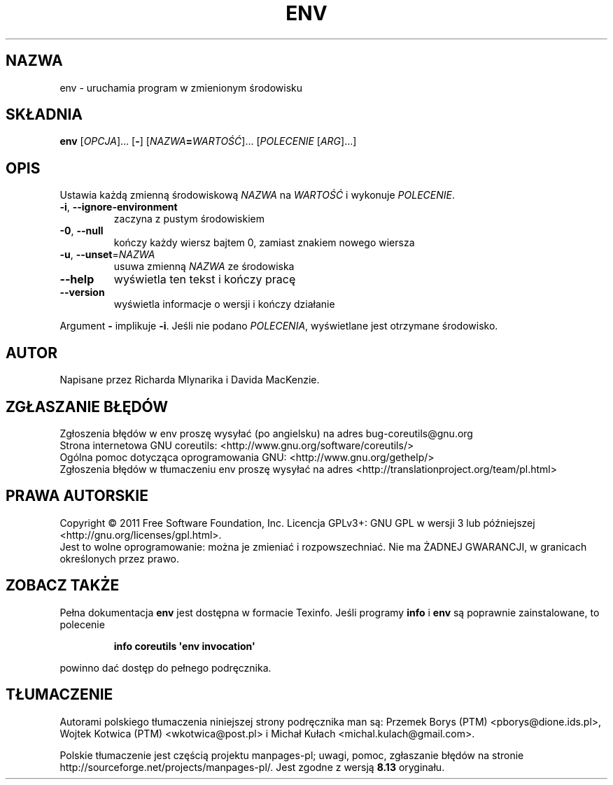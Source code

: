 .\" DO NOT MODIFY THIS FILE!  It was generated by help2man 1.35.
.\"*******************************************************************
.\"
.\" This file was generated with po4a. Translate the source file.
.\"
.\"*******************************************************************
.\" This file is distributed under the same license as original manpage
.\" Copyright of the original manpage:
.\" Copyright © 1984-2008 Free Software Foundation, Inc. (GPL-3+)
.\" Copyright © of Polish translation:
.\" Przemek Borys (PTM) <pborys@dione.ids.pl>, 1999.
.\" Wojtek Kotwica (PTM) <wkotwica@post.pl>, 2000.
.\" Michał Kułach <michal.kulach@gmail.com>, 2012.
.TH ENV 1 "wrzesień 2011" "GNU coreutils 8.12.197\-032bb" "Polecenia użytkownika"
.SH NAZWA
env \- uruchamia program w zmienionym środowisku
.SH SKŁADNIA
\fBenv\fP [\fIOPCJA\fP]... [\fB\-\fP] [\fINAZWA\fP\fB=\fP\fIWARTOŚĆ\fP]... [\fIPOLECENIE
\fP[\fIARG\fP]...]
.SH OPIS
.\" Add any additional description here
.PP
Ustawia każdą zmienną środowiskową \fINAZWA\fP na \fIWARTOŚĆ\fP i wykonuje
\fIPOLECENIE\fP.
.TP 
\fB\-i\fP, \fB\-\-ignore\-environment\fP
zaczyna z pustym środowiskiem
.TP 
\fB\-0\fP, \fB\-\-null\fP
kończy każdy wiersz bajtem 0, zamiast znakiem nowego wiersza
.TP 
\fB\-u\fP, \fB\-\-unset\fP=\fINAZWA\fP
usuwa zmienną \fINAZWA\fP ze środowiska
.TP 
\fB\-\-help\fP
wyświetla ten tekst i kończy pracę
.TP 
\fB\-\-version\fP
wyświetla informacje o wersji i kończy działanie
.PP
Argument \fB\-\fP implikuje \fB\-i\fP. Jeśli nie podano \fIPOLECENIA\fP, wyświetlane
jest otrzymane środowisko.
.SH AUTOR
Napisane przez Richarda Mlynarika i Davida MacKenzie.
.SH ZGŁASZANIE\ BŁĘDÓW
Zgłoszenia błędów w env proszę wysyłać (po angielsku) na adres
bug\-coreutils@gnu.org
.br
Strona internetowa GNU coreutils:
<http://www.gnu.org/software/coreutils/>
.br
Ogólna pomoc dotycząca oprogramowania GNU:
<http://www.gnu.org/gethelp/>
.br
Zgłoszenia błędów w tłumaczeniu env proszę wysyłać na adres
<http://translationproject.org/team/pl.html>
.SH PRAWA\ AUTORSKIE
Copyright \(co 2011 Free Software Foundation, Inc. Licencja GPLv3+: GNU GPL
w wersji 3 lub późniejszej <http://gnu.org/licenses/gpl.html>.
.br
Jest to wolne oprogramowanie: można je zmieniać i rozpowszechniać. Nie ma
ŻADNEJ\ GWARANCJI, w granicach określonych przez prawo.
.SH "ZOBACZ TAKŻE"
Pełna dokumentacja \fBenv\fP jest dostępna w formacie Texinfo. Jeśli programy
\fBinfo\fP i \fBenv\fP są poprawnie zainstalowane, to polecenie
.IP
\fBinfo coreutils \(aqenv invocation\(aq\fP
.PP
powinno dać dostęp do pełnego podręcznika.
.SH TŁUMACZENIE
Autorami polskiego tłumaczenia niniejszej strony podręcznika man są:
Przemek Borys (PTM) <pborys@dione.ids.pl>,
Wojtek Kotwica (PTM) <wkotwica@post.pl>
i
Michał Kułach <michal.kulach@gmail.com>.
.PP
Polskie tłumaczenie jest częścią projektu manpages-pl; uwagi, pomoc, zgłaszanie błędów na stronie http://sourceforge.net/projects/manpages-pl/. Jest zgodne z wersją \fB 8.13 \fPoryginału.
